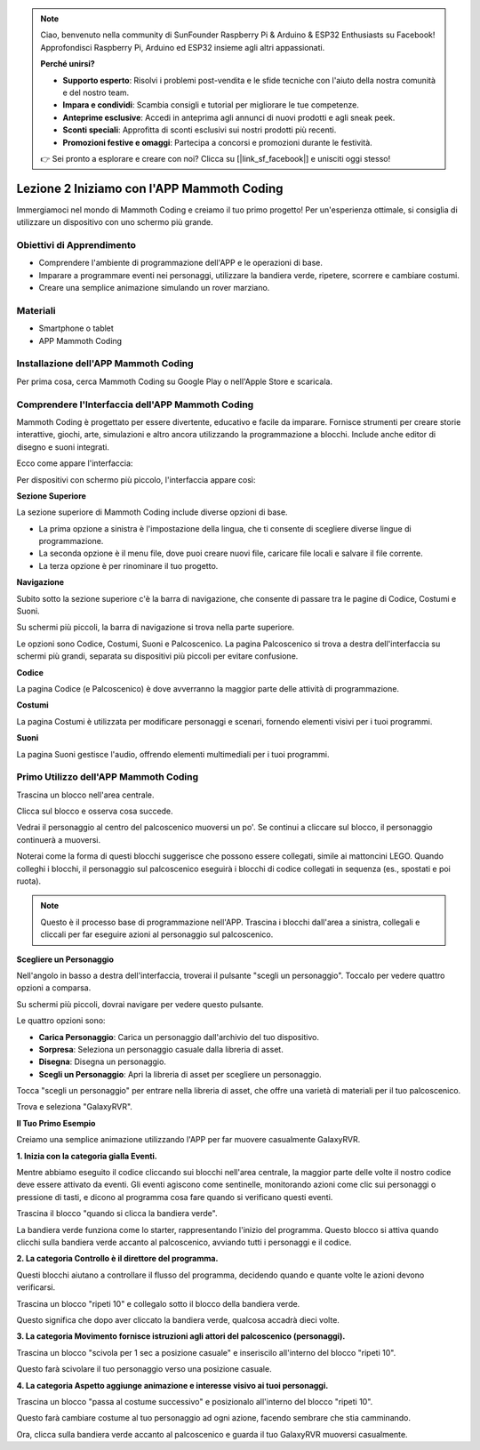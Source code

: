 .. note::

    Ciao, benvenuto nella community di SunFounder Raspberry Pi & Arduino & ESP32 Enthusiasts su Facebook! Approfondisci Raspberry Pi, Arduino ed ESP32 insieme agli altri appassionati.

    **Perché unirsi?**

    - **Supporto esperto**: Risolvi i problemi post-vendita e le sfide tecniche con l'aiuto della nostra comunità e del nostro team.
    - **Impara e condividi**: Scambia consigli e tutorial per migliorare le tue competenze.
    - **Anteprime esclusive**: Accedi in anteprima agli annunci di nuovi prodotti e agli sneak peek.
    - **Sconti speciali**: Approfitta di sconti esclusivi sui nostri prodotti più recenti.
    - **Promozioni festive e omaggi**: Partecipa a concorsi e promozioni durante le festività.

    👉 Sei pronto a esplorare e creare con noi? Clicca su [|link_sf_facebook|] e unisciti oggi stesso!

Lezione 2 Iniziamo con l'APP Mammoth Coding
======================================================

Immergiamoci nel mondo di Mammoth Coding e creiamo il tuo primo progetto! 
Per un'esperienza ottimale, si consiglia di utilizzare un dispositivo con uno schermo più grande.






Obiettivi di Apprendimento
------------------------------------

* Comprendere l'ambiente di programmazione dell'APP e le operazioni di base.
* Imparare a programmare eventi nei personaggi, utilizzare la bandiera verde, ripetere, scorrere e cambiare costumi.
* Creare una semplice animazione simulando un rover marziano.

Materiali
--------------

* Smartphone o tablet
* APP Mammoth Coding

Installazione dell'APP Mammoth Coding
------------------------------------------

Per prima cosa, cerca Mammoth Coding su Google Play o nell'Apple Store e scaricala.

.. image:: img/mammoth_download.jpg
    :align: center

Comprendere l'Interfaccia dell'APP Mammoth Coding
------------------------------------------------------------

Mammoth Coding è progettato per essere divertente, educativo e facile da imparare. 
Fornisce strumenti per creare storie interattive, giochi, arte, simulazioni e altro ancora utilizzando la programmazione a blocchi. 
Include anche editor di disegno e suoni integrati.

Ecco come appare l'interfaccia:

.. image:: img/2_app_ui_001.png
    :align: center

Per dispositivi con schermo più piccolo, l'interfaccia appare così:

.. image:: img/2_app_ui_002.png
    :align: center


**Sezione Superiore**

La sezione superiore di Mammoth Coding include diverse opzioni di base.

.. image:: img/2_app_ui_1.png
    :align: center

* La prima opzione a sinistra è l'impostazione della lingua, che ti consente di scegliere diverse lingue di programmazione.
* La seconda opzione è il menu file, dove puoi creare nuovi file, caricare file locali e salvare il file corrente.
* La terza opzione è per rinominare il tuo progetto.

**Navigazione**

Subito sotto la sezione superiore c'è la barra di navigazione, 
che consente di passare tra le pagine di Codice, Costumi 
e Suoni.

.. image:: img/2_app_ui_3.png
    :align: center

Su schermi più piccoli, la barra di navigazione si trova nella parte superiore.

.. image:: img/2_app_ui_2.png
    :align: center

Le opzioni sono Codice, Costumi, Suoni e Palcoscenico. 
La pagina Palcoscenico si trova a destra dell'interfaccia su schermi più grandi, 
separata su dispositivi più piccoli per evitare confusione.

.. image:: img/2_app_ui_4.png
    :align: center

**Codice**

.. image:: img/2_app_ui_code.png
    :align: center

La pagina Codice (e Palcoscenico) è dove avverranno la maggior parte delle attività di programmazione.

**Costumi**

.. image:: img/2_app_ui_custom.png
    :align: center

La pagina Costumi è utilizzata per modificare personaggi e scenari, 
fornendo elementi visivi per i tuoi programmi.

**Suoni**

.. image:: img/2_app_ui_sound.png
    :align: center

La pagina Suoni gestisce l'audio, offrendo elementi multimediali per i tuoi programmi.

Primo Utilizzo dell'APP Mammoth Coding
------------------------------------------------

Trascina un blocco nell'area centrale.

.. image:: img/2_drag.png
    :align: center

Clicca sul blocco e osserva cosa succede.

.. image:: img/2_click.png
    :align: center

Vedrai il personaggio al centro del palcoscenico muoversi un po'. 
Se continui a cliccare sul blocco, il personaggio continuerà a muoversi.

.. image:: img/2_show.png
    :align: center

Noterai come la forma di questi blocchi suggerisce che possono essere collegati, 
simile ai mattoncini LEGO. Quando colleghi i blocchi, 
il personaggio sul palcoscenico eseguirà i blocchi di codice collegati 
in sequenza (es., spostati e poi ruota).

.. image:: img/2_click2.png
    :align: center


.. note:: Questo è il processo base di programmazione nell'APP. Trascina i blocchi dall'area a sinistra, collegali e cliccali per far eseguire azioni al personaggio sul palcoscenico.



**Scegliere un Personaggio**


Nell'angolo in basso a destra dell'interfaccia, 
troverai il pulsante "scegli un personaggio". Toccalo per vedere quattro opzioni a comparsa.

.. image:: img/2_create_sp.png
    :align: center

Su schermi più piccoli, dovrai navigare per vedere questo pulsante.

.. image:: img/2_create_sp0.png
    :align: center

Le quattro opzioni sono:

* **Carica Personaggio**: Carica un personaggio dall'archivio del tuo dispositivo.
* **Sorpresa**: Seleziona un personaggio casuale dalla libreria di asset.
* **Disegna**: Disegna un personaggio.
* **Scegli un Personaggio**: Apri la libreria di asset per scegliere un personaggio.

Tocca "scegli un personaggio" per entrare nella libreria di asset, che offre una varietà di materiali per il tuo palcoscenico.

.. image:: img/2_sp_list.png
    :align: center

Trova e seleziona "GalaxyRVR".

.. image:: img/2_sprite_rvr.png
    :align: center

**Il Tuo Primo Esempio**

Creiamo una semplice animazione utilizzando l'APP per far muovere casualmente GalaxyRVR.

.. raw:: html

   <video width="600" loop autoplay muted>
      <source src="../_static/video/sc_animate_app.mp4" type="video/mp4">
      Your browser does not support the video tag.
   </video>

**1. Inizia con la categoria gialla Eventi.**

Mentre abbiamo eseguito il codice cliccando sui blocchi nell'area centrale, la maggior parte delle volte il nostro codice deve essere attivato da eventi. Gli eventi agiscono come sentinelle, monitorando azioni come clic sui personaggi o pressione di tasti, e dicono al programma cosa fare quando si verificano questi eventi.

Trascina il blocco "quando si clicca la bandiera verde".

.. image:: img/2_first_flag.png

La bandiera verde funziona come lo starter, rappresentando l'inizio del programma. Questo blocco si attiva quando clicchi sulla bandiera verde accanto al palcoscenico, avviando tutti i personaggi e il codice.

**2. La categoria Controllo è il direttore del programma.**

Questi blocchi aiutano a controllare il flusso del programma, decidendo quando e quante volte le azioni devono verificarsi.

Trascina un blocco "ripeti 10" e collegalo sotto il blocco della bandiera verde.

.. image:: img/2_first_repeat.png

Questo significa che dopo aver cliccato la bandiera verde, qualcosa accadrà dieci volte.

**3. La categoria Movimento fornisce istruzioni agli attori del palcoscenico (personaggi).**

Trascina un blocco "scivola per 1 sec a posizione casuale" e inseriscilo all'interno del blocco "ripeti 10".

.. image:: img/2_first_glide.png

Questo farà scivolare il tuo personaggio verso una posizione casuale.

**4. La categoria Aspetto aggiunge animazione e interesse visivo ai tuoi personaggi.**

Trascina un blocco "passa al costume successivo" e posizionalo all'interno del blocco "ripeti 10".

.. image:: img/2_first_custom.png

Questo farà cambiare costume al tuo personaggio ad ogni azione, facendo sembrare che stia camminando.


Ora, clicca sulla bandiera verde accanto al palcoscenico e guarda il tuo GalaxyRVR muoversi casualmente.
